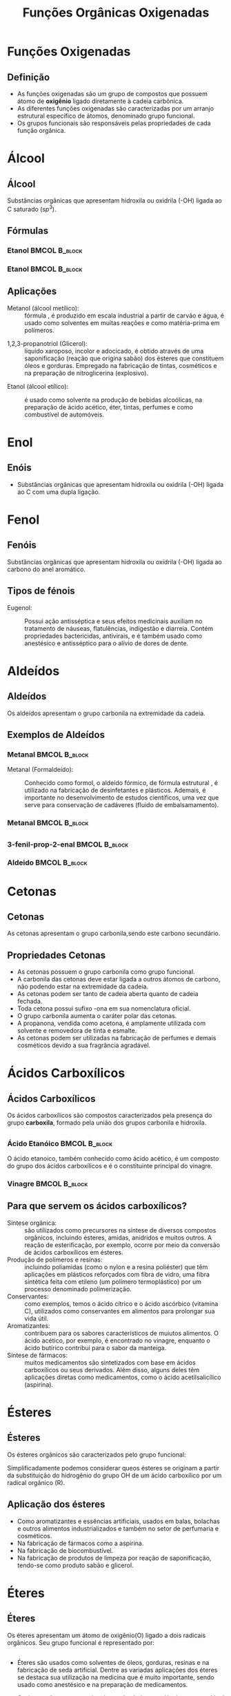 #+TITLE: Funções Orgânicas Oxigenadas


* Funções Oxigenadas
** Definição

- As funções oxigenadas são um grupo de compostos que possuem átomo de *oxigênio* ligado diretamente à cadeia carbônica.
- As diferentes funções oxigenadas são caracterizadas por um arranjo estrutural específico de átomos, denominado grupo funcional.
- Os grupos funcionais são responsáveis pelas propriedades de cada função orgânica.


* Álcool
** Álcool
  #+latex: \begin{mybox}{Álcool}
  Substâncias  orgânicas  que  apresentam  hidroxila  ou oxidrila (-OH) ligada ao C saturado ($sp^3$).


  #+begin_export latex
  \begin{center}
% \chemfig{-C([:-90]-)([:90]-)-{\color{red}OH}}
\chemfig{-C([:90]-)([:-90]-)-[@{b1,0}]{\color{red}O}@{H}{\color{red}H}}
%\chemfig{C(-[2]H)(-[4]H)(-[6]H)-C(-[2]H)(-[6]H)-[@{b1,0}]O@{H}H}
\chemmove{
	\draw[-,magenta]
	(b1) -- ++(0,.45) -| (H.east)
	(b1) -- ++(0,-.45) -| (H.east) ;
}
Grupo Funcional
 \end{center}
  #+end_export 
  
  #+latex: \end{mybox}


** Fórmulas


*** Etanol                                                       :BMCOL:B_block:
    :PROPERTIES:
    :BEAMER_col: 0.45
    :BEAMER_env: block
    :END:



#+ATTR_LATEX: :scale .5
[[../FuncoesOxigenadas/Ethanol.png]]



*** Etanol                                                       :BMCOL:B_block:
    :PROPERTIES:
    :BEAMER_col: 0.45
    :BEAMER_env: block
    :BEAMER_envargs: <2->
    :END:



#+begin_export latex
    
\begin{center}
\chemfig{H_3C-[:30,,2]-[:330]O-[:30]H}
\end{center}


\scriptsize{
\begin{tblr}{lc}
Fórmula química & 	\ch{C2H6O} \\
Massa molar & 	46.06 \unit{\gram\per\mol}\\
Aparência  &	líquido sem cor\\
{Densidade\\ (Massa Específica 20°C)} & 0,789 \unit{\gram\per\cubic\centi\metre}\\
Ponto de fusão & −114.18 °C, 159 K, -174 °F\\
Ponto de ebulição & 	78.25 °C, 351 K, 173 °F\\
\end{tblr}
}
#+end_export    

    

** Aplicações
   
   
- Metanol (álcool metílico): :: fórmula \ch{H_3C-OH}, é produzido em escala industrial a partir de carvão e água, é usado como solventes em muitas reações e como matéria-prima em polímeros.
#+begin_center
\chemfig{H_3C-OH}
#+end_center
- 1,2,3-propanotriol (Glicerol): :: líquido xaroposo, incolor e adocicado, é obtido através de uma saponificação (reação que origina sabão) dos ésteres que constituem óleos e gorduras. Empregado na fabricação de tintas, cosméticos e na preparação de nitroglicerina (explosivo).
#+begin_center
#+begin_export latex
\chemfig{HO-[:330,,2]-[:30](-[:90,,,1]OH)-[:330]-[:30,,,1]OH}
#+end_export
#+end_center
- Etanol (álcool etílico): :: é usado como solvente na produção de bebidas alcoólicas, na preparação de ácido acético, éter, tintas, perfumes e como combustível de automóveis.
  #+begin_center
  #+begin_export latex
\chemfig{H_3C-[:30,,2]-[:330]O-[:30]H}
  #+end_export
  #+end_center
      
* Enol
** Enóis
     #+latex: \begin{mybox}{Enol}

- Substâncias  orgânicas  que  apresentam  hidroxila  ou oxidrila (-OH) ligada ao C com uma dupla ligação.


  #+begin_export latex
\begin{center}
\schemestart
\chemfig{-@{OH1}C([:90]-)([:-90]-)=C([:90]-)([:-90]-)-O@{OH2}H}
\schemestop
\chemmove{
	\node[inner sep=2pt,fill=red,fill opacity=0.2,fit=(OH1) (OH2)]{};
    }
    \end{center}
#+end_export 

  #+latex: \end{mybox}
     #+begin_export latex
   \begin{myex}{Exemplo}
 \begin{center}  
 %  \chemname{
%   \chemfig{H_3{\color{red}C}-OH}}{{\color{red}Met}anol}\hspace{1cm}
   \chemname{
   \vspace{.3cm}
\chemfig{
           \mcfleft{\mcfatomno{4}}{C}H_3% 4
     -[:0]\mcfabove{C}{\mcfatomno{3}}H_2% 3
    -[:0]\mcfabove{C}{\mcfatomno{2}}H% 2
     =[:0]\mcfabove{C}{\mcfatomno{1}}H% 1
    -[:0]OH}% 
}
{But-1-en-1-ol}
\end{center}
%
\end{myex}
#+end_export
   


* Fenol
**  Fenóis
#+latex: \begin{mybox}{Fenol}
  Substâncias  orgânicas  que  apresentam  hidroxila  ou oxidrila (-OH) ligada ao carbono do anel aromático.


  #+begin_export latex

\begin{tikzpicture}
\tcbox[enhanced,sharp corners,colback=red!10,colframe=red]{\chemfig{*6(-=-=-(-OH)=-)}} \af
\tcbox[enhanced,sharp corners,colback=red!10,colframe=red]{\chemfig{**6(-----(-OH)--)}} \af
\end{tikzpicture}

  #+end_export 
  #+latex: \end{mybox}

** Tipos de fénois
   #+begin_export latex
   \begin{center}
   \scriptsize
   \chemname{\chemfig{*6(-=-=(-OH)-=)}}{Hidroxi Benzeno} \qquad  
  % \chemname{\chemfig{**6(---(**6(------))---)}}{Naftaleno} \\
  % \chemname{\chemfig{**6(--(**6(-**6(------)-----))----)}}{Antraceno}
   \end{center}
   #+end_export

   - Eugenol: ::  Possui ação antisséptica e seus efeitos medicinais auxiliam no tratamento de náuseas, flatulências, indigestão e diarreia. Contém propriedades bactericidas, antivirais, e é também usado como anestésico e antisséptico para o alívio de dores de dente. 
     #+begin_center
     #+begin_export latex
\chemfig{-[:270]O-[:210]=_[:270](-[:330,,,1]OH)-[:210]=_[:150]-[:90](%
=_[:30]-[:330])-[:150]-[:210]=[:150]}
     #+end_export
     #+end_center


   
   
* Aldeídos
** Aldeídos
   #+latex: \begin{mybox}{Aldeído}
   Os aldeídos apresentam o grupo carbonila na extremidade da cadeia.   


   #+begin_export latex
   \begin{center}
\begin{tikzpicture}
\tcbox[enhanced,sharp corners,colback=red!10,colframe=red]{\chemfig{R-C([:60]=O)([:300]-H)}} \hspace{.3 cm}
%\tcbox[enhanced,sharp corners,colback=red!10,colframe=red]{\chemfig{**6(-----(-OH)--)}}
\end{tikzpicture}
\end{center}
   #+end_export
   #+latex: \end{mybox}   
   

** Exemplos de Aldeídos

*** Metanal                                                      :BMCOL:B_block:
    :PROPERTIES:
    :BEAMER_col: 0.45
    :BEAMER_env: block
    :END:

- Metanal (Formaldeído): ::  Conhecido como formol, o aldeído fórmico, de fórmula estrutural \ch{CH2O}, é utilizado na fabricação de desinfetantes e plásticos. Ademais, é importante no desenvolvimento de estudos científicos, uma vez que serve para conservação de cadáveres (fluido de embalsamamento).

  #+begin_export latex
\chemfig{H-[:30]C(-[:330]H)=[:90]O}
  #+end_export

*** Metanal                                                      :BMCOL:B_block:
    :PROPERTIES:
    :BEAMER_col: 0.45
    :BEAMER_env: block
    :END:




    

[[./formol.jpg]]
    
    

** 

*** 3-fenil-prop-2-enal                                        :BMCOL:B_block:
    :PROPERTIES:
    :BEAMER_col: 0.45
    :BEAMER_env: block
    :END:



#+begin_export latex

 \chemname{\chemfig{*6(-=-(-[:30]=[:-30]-([:90]=O)([:-30]-H))=-=)}}{Cinamaldeído}
#+end_export


*** Aldeido                                                      :BMCOL:B_block:
    :PROPERTIES:
    :BEAMER_col: 0.45
    :BEAMER_env: block
    :END:




#+ATTR_LATEX: scale 0.5
[[./canela.jpg]]

    
* Cetonas

** Cetonas

#+latex: \begin{mybox}{Cetonas}
As cetonas apresentam o grupo carbonila,sendo este carbono secundário.
#+begin_export latex
   \begin{center}
   \begin{tikzpicture}
   \tcbox[enhanced,sharp corners,colback=red!10,colframe=red]{\chemfig{R-C([:90]=O)-R}} \hspace{.3 cm}
   \end{tikzpicture}
   \end{center}
   #+end_export
#+latex: \end{mybox}



** Propriedades Cetonas

#+begin_export latex
\begin{center}
\chemfig{H_3C-[:30,,2](-[:330,,,1]CH_3)=[:90]O}
\end{center}
#+end_export


- As cetonas possuem o grupo carbonila como grupo funcional.
- A carbonila das cetonas deve estar ligada a outros átomos de carbono, não podendo estar na extremidade da cadeia.
- As cetonas podem ser tanto de cadeia aberta quanto de cadeia fechada.
- Toda cetona possui sufixo -ona em sua nomenclatura oficial.
- O grupo carbonila aumenta o caráter polar das cetonas.
- A propanona, vendida como acetona, é amplamente utilizada com solvente e removedora de tinta e esmalte.
- As cetonas podem ser utilizadas na fabricação de perfumes e demais cosméticos devido a sua fragrância agradável.




* Ácidos Carboxílicos

** Ácidos Carboxílicos
    #+latex: \begin{mybox}{Ácidos Carboxílicos}
   Os ácidos carboxílicos são compostos caracterizados pela  presença do grupo *carboxila*, formado pela união dos grupos carbonila e hidroxila.


   #+begin_export latex
   \begin{center}
   \begin{tikzpicture}
   \tcbox[enhanced,sharp corners,colback=red!10,colframe=red]{\chemfig{-C([:30]=O)([:330]-OH)}} \hspace{.3 cm}
   \end{tikzpicture}
   \end{center}
   #+end_export
   #+latex: \end{mybox}   

** 

*** Ácido Etanóico                                               :BMCOL:B_block:
    :PROPERTIES:
    :BEAMER_col: 0.45
    :BEAMER_env: block
    :END:


O ácido etanoico, também conhecido como ácido acético, é um composto do grupo dos ácidos carboxílicos e é o constituinte principal do vinagre.

#+begin_export latex
\begin{center}
%\chemfig{CH_3-C([:60]=O)([:300]-OH)}
\end{center}
#+END_export

#+ATTR_LATEX: :scale 0.2 
[[./vinagre.png]]


*** Vinagre                                                      :BMCOL:B_block:
    :PROPERTIES:
    :BEAMER_col: 0.45
    :BEAMER_env: block
    :END:

    #+begin_export latex
    \tiny{
    \schemestart
\chemname{\chemfig{O=[:210](-[:270]H)-[:150](<[:90,,,1]OH)-[:210](<[:270,,,1]OH)%
-[:150](<[:90,,,1]OH)-[:210](<:[:270,,,1]OH)-[:150]-[:210,,,2]HO}}{Glucose}
%\chemfig{OH-[:120,,1]-[:180](<:[:240,,,2]HO)-[:120](<[:180,,,2]HO)-[:60](<:[:120,,,2]HO)-(-[:300]O-[:240])<[:60]-[,,,1]OH}
\arrow{->[*{0}levedura]}[-90]
%\chemleft.
\chemfig{-[:330]-[:30,,,1]OH}
\arrow{->[*{0}bactéria]}[-90]
%\chemname{
\chemfig{-[:30](=[:90]O)-[:330,,,1]OH}
%}{Ácido Acético}
%\chemright\}
\schemestop
}
    #+end_export



** Para que servem os ácidos carboxílicos?


    - Síntese orgânica: ::  são utilizados como precursores na síntese de diversos compostos orgânicos, incluindo ésteres, amidas, anidridos e muitos outros. A reação de esterificação, por exemplo, ocorre por meio da conversão de ácidos carboxílicos em ésteres.
    - Produção de polímeros e resinas: :: incluindo poliamidas (como o nylon e a resina poliéster) que têm aplicações em plásticos reforçados com fibra de vidro, uma fibra sintética feita com etileno (um polímero termoplástico) por um processo denominado polimerização.
    - Conservantes: ::  como exemplos, temos o ácido cítrico e o ácido ascórbico (vitamina C), utilizados como conservantes em alimentos para prolongar sua vida útil.
    - Aromatizantes: :: contribuem para os sabores característicos de muiutos alimentos. O ácido acético, por exemplo, é encontrado no vinagre, enquanto o ácido butírico contribui para o sabor da manteiga.
    - Síntese de fármacos: :: muitos medicamentos são sintetizados com base em ácidos carboxílicos ou seus derivados. Além disso, alguns deles têm aplicações diretas como medicamentos, como o ácido acetilsalicílico (aspirina).


   
* Ésteres

** Ésteres
    #+latex: \begin{mybox}{Ésteres}
    Os ésteres orgânicos são caracterizados pelo grupo funcional:
   #+begin_export latex
   
   \begin{center}
   \begin{tikzpicture}
   \tcbox[enhanced,sharp corners,colback=red!10,colframe=red]{\chemfig{R-C([:90]=O)-O-R'}} \hspace{.3 cm}
   \end{tikzpicture}
   \end{center}

   #+end_export
   
   Simplificadamente podemos considerar queos ésteres se originam a partir da substituição do hidrogênio do grupo OH de um
   ácido carboxílico por um radical orgânico (R).
   #+latex: \end{mybox}

** Aplicação dos ésteres

    - Como aromatizantes e essências artificiais, usados em balas, bolachas e outros alimentos industrializados e também no setor de perfumaria e cosméticos.
    - Na fabricação de fármacos como a aspirina.
    - Na fabricação de biocombustível.
    - Na fabricação de produtos de limpeza por reação de saponificação, tendo-se como produto sabão e glicerol.



   
* Éteres

** Éteres

    #+latex: \begin{mybox}{Éteres}
Os éteres apresentam um átomo de oxigênio(O) ligado a dois radicais orgânicos. Seu grupo funcional é representado por:

#+begin_export latex
   \begin{center}
   \begin{tikzpicture}
   \tcbox[enhanced,sharp corners,colback=red!10,colframe=red]{\chemfig{R-O-R'}} \hspace{.3 cm}
   \end{tikzpicture}
   \end{center}
   #+end_export

   #+latex: \end{mybox}

   
** 

- Éteres são usados como solventes de óleos, gorduras, resinas e na fabricação de seda artificial. Dentre as variadas aplicações dos éteres se destaca sua utilização na medicina que é muito importante, sendo usado como anestésico e na preparação de medicamentos.



#+begin_export latex
\begin{center}
\chemfig{CH_3-O-CH_2-CH_3}
\end{center}
#+end_export

- Os éteres são compostos incolores, de cheiro agradável e pouco solúvel em água, em condições ambientes podem se apresentar na fase sólida, líquida ou gasosa.





* Anidridos

** Anidridos


    #+latex: \begin{mybox}{Anidridos}

Os anidridos orgânicos são compostos derivados de reações de desidratação dos ácidos carboxílicos. Daí a origem de seu nome, pois *anhydros*, em grego, significa “ *sem água* ”.
    

#+begin_export latex
   \begin{center}
\schemestart
\chemfig{R-C([:60]=O)([:300]-@{a1}OH@{a2})} \+
\chemfig{[:180]R-C([:120]=O)([:240]-@{a3}H@{a4}O)}
\arrow
\chemfig{R-C(=[::+60]O)-[::-60]O-[::-60]C(=[::+60]O)-[::-60]R} \+ \chemfig{H_2O}
\schemestop
\chemmove{
\node[draw, blue, inner sep=1.3pt, fit=(a1) (a3)](quadro){};
\node[below=.8cm of quadro, ](text) {Desidratação Intermolecular};
\draw[>-Stealth] (quadro)--(text){};
}
\vspace{.5cm}
 \end{center}
   #+end_export

   #+latex: \end{mybox}


** Anidridos

#+begin_center
#+begin_export latex
\chemfig{CH_3-C(=[::+60]O)-[::-60]O-[::-60]C(=[::+60]O)-[::-60]CH_3}
#+end_export
#+end_center
- Fabricação de corantes (anidrido etanoico)
- Matéria-prima para a produção de filmes fotográficos (anidrido etanoico);
- Matéria-prima para a fabricação de fibras têxteis (anidrido etanoico);
- Muito utilizados em sínteses orgânicas.



   


** Fim da Aula




#+begin_export latex
\begin{tikzpicture}
\node[graduate,sword, minimum size=1cm]{ \bfseries Bons Estudos !!!!};
\end{tikzpicture}
\begin{center}
\begin{tabular}{ccc}
Download Aula & &  \\
 \qrcode[height=2in]{https://github.com/fabinholima/AulaQuimicaPDF/blob/main/QO/FuncoesOxigenadasI.pdf} & %& \qrcode[height=2in]{https://mark.nl.tab.digital/s/eC3yxDocrjxEr4N}\\
 \end{tabular}
 \end{center}
#+end_export

